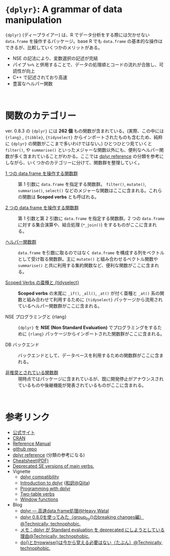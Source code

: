 #+STARTUP: folded indent inlineimages latexpreview
#+PROPERTY: header-args:R :results value :colnames yes :session *R:dplyr*

* ~{dplyr}~: A grammar of data manipulation

~{dplyr}~ (ディープライアー) は、R でデータ分析をする際には欠かせない ~data.frame~ を操作するパッケージ。base R でも ~data.frame~ の基本的な操作はできるが、比較していくつかのメリットがある。

- NSE の記法により、変数選択の記述が完結
- パイプ ~%>%~ と併用することで、データの処理順とコードの流れが合致し、可読性が向上
- C++ で記述されており高速
- 豊富なヘルパー関数
\\

* 関数のカテゴリー

ver. 0.8.3 の ~{dplyr}~ には *262 個* もの関数が含まれている。(実際、この中には  ~{rlang}~ , ~{tibble}~, ~{tidyselect}~ からインポートされたものも含むため、純粋に ~{dplyr}~ の関数がここまで多いわけではない。) ひとつひとつ見ていくと ~filter()~, や ~summarise()~ といったメジャーな関数以外にも、便利なヘルパー関数が多く含まれていることがわかる。ここでは [[https://dplyr.tidyverse.org/reference/][dplyr reference]] の分類を参考にしながら、いくつかのカテゴリーに分けて、関数群を整理していく。
 
- [[file:./single-table-verbs.org][1 つの data.frame を操作する関数群]] :: 第 1 引数に ~data.frame~ を指定する関数群。 ~filter()~, ~mutate()~, ~summarise()~, ~select()~ などのメジャーな関数はここに含まれる。これらの関数は *Scoped verbs* とも呼ばれる。

- [[file:./two-table-verbs.org][2 つの data.frame を操作する関数群]] :: 第 1 引数と第 2 引数に ~data.frame~ を指定する関数群。2 つの ~data.frame~ に対する集合演算や、結合処理 (~*_join()~) をするものがここに含まれる。

- [[file:./helper-funs.org][ヘルパー関数群]] :: ~data.frame~ を引数に取るのではなく ~data.frame~ を構成する列をベクトルとして受け取る関数群。主に ~mutate()~ と組み合わせるベクトル関数や ~summarise()~ と共に利用する集約関数など、便利な関数がここに含まれる。

- [[file:./scoped-verbs-variants.org][Scoped Verbs の亜種と {tidyselect}]] :: *Scoped verbs* の末尾に ~_if()~, ~_all()~, ~_at()~ が付く亜種と ~_at()~ 系の関数と組み合わせて利用するために ~{tidyselect}~ パッケージから流用されているヘルパー関数群がここに含まれる。

- NSE プログラミングと {rlang} :: ~{dplyr}~ を *NSE (Non Standard Evaluation)* でプログラミングをするために ~{rlang}~ パッケージからインポートされた関数群がここに含まれる。

- DB バックエンド :: バックエンドとして、データベースを利用するための関数群がここに含まれる。

- [[file:./deprecated-funs.org][非推奨とされている関数群]] :: 現時点ではパッケージに含まれているが、既に開発停止がアナウンスされているものや後継機能が発表されているものがここに含まれる。
\\

* 参考リンク

- [[https://dplyr.tidyverse.org/][公式サイト]]
- [[https://cran.r-project.org/web/packages/dplyr/index.html][CRAN]]
- [[https://cran.r-project.org/web/packages/dplyr/dplyr.pdf][Reference Manual]]
- [[https://github.com/tidyverse/dplyr][github repo]]
- [[https://dplyr.tidyverse.org/reference/][dplyr reference]] (分類の参考になる)
- [[https://github.com/rstudio/cheatsheets/raw/master/data-transformation.pdf][Cheatsheet(PDF)]]
- [[https://dplyr.tidyverse.org/reference/se-deprecated.html][Deprecated SE versions of main verbs.]]
- Vignette
  - [[https://cran.r-project.org/web/packages/dplyr/vignettes/compatibility.html][dplyr compatibility]]
  - [[https://cran.r-project.org/web/packages/dplyr/vignettes/dplyr.html][Introduction to dplyr]] ([[https://qiita.com/yutannihilation/items/7a78d897810446dd6a3b][和訳@Qiita]])
  - [[https://cran.r-project.org/web/packages/dplyr/vignettes/programming.html][Programming with dplyr]]
  - [[https://cran.r-project.org/web/packages/dplyr/vignettes/two-table.html][Two-table verbs]]
  - [[https://cran.r-project.org/web/packages/dplyr/vignettes/window-functions.html][Window functions]]
- Blog
  - [[https://heavywatal.github.io/rstats/dplyr.html][dplyr — 高速data.frame処理@Heavy Watal]]
  - [[https://notchained.hatenablog.com/entry/2018/12/09/120553][dplyr 0.8.0を使ってみた（group_by()のbreaking changes編）@Technically, technophobic.]]
  - [[https://notchained.hatenablog.com/entry/2017/03/24/225154][メモ：dplyr が Standard evaluation を deprecated にしようとしている理由@Technically, technophobic.]]
  - [[https://notchained.hatenablog.com/entry/2017/11/15/212117][do()とかrowwise()は今から覚える必要はない（たぶん）@Technically, technophobic.]]

    
